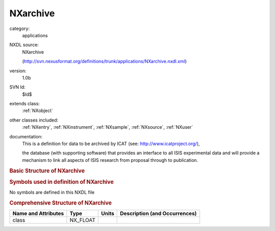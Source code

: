 ..  _NXarchive:

#########
NXarchive
#########

.. index::  ! . NXDL applications; NXarchive

category:
    applications

NXDL source:
    NXarchive
    
    (http://svn.nexusformat.org/definitions/trunk/applications/NXarchive.nxdl.xml)

version:
    1.0b

SVN Id:
    $Id$

extends class:
    :ref:`NXobject`

other classes included:
    :ref:`NXentry`, :ref:`NXinstrument`, :ref:`NXsample`, :ref:`NXsource`, :ref:`NXuser`

documentation:
    This is a definition for data to be archived by ICAT (see:
    http://www.icatproject.org/),
    
    .. COMMENT: text from the icatproject.org site
    the database (with supporting software) that provides an
    interface to all ISIS experimental data and will provide
    a mechanism to link all aspects of ISIS research from
    proposal through to publication.
    


.. rubric:: Basic Structure of **NXarchive**

.. code-block:: text
    :linenos:
    
    NXarchive (application definition, version 1.0b)
      (overlays NXentry)
      entry:NXentry
        @index
        collection_description:NX_CHAR
        collection_identifier:NX_CHAR
        collection_time:NX_FLOAT
        definition:NX_CHAR
        duration:NX_FLOAT
        end_time:NX_DATE_TIME
        entry_identifier:NX_CHAR
        experiment_description:NX_CHAR
        experiment_identifer:NX_CHAR
        program:NX_CHAR
          @version
        release_date:NX_CHAR
        revision:NX_CHAR
        run_cycle:NX_CHAR
        start_time:NX_DATE_TIME
        title:NX_CHAR
        instrument:NXinstrument
          description:NX_CHAR
          name:NX_CHAR
          NXsource
            name:NX_CHAR
            probe:NX_CHAR
            type:NX_CHAR
        sample:NXsample
          chemical_formula:NX_CHAR
          description:NX_CHAR
          electric_field:NX_FLOAT
          magnetic_field:NX_FLOAT
          name:NX_CHAR
          preparation_date:NX_CHAR
          pressure:NX_FLOAT
          sample_id:NX_CHAR
          situation:NX_CHAR
          stress_field:NX_FLOAT
          temperature:NX_FLOAT
          type:NX_CHAR
        user:NXuser
          facility_user_id:NX_CHAR
          name:NX_CHAR
          role:NX_CHAR
    

.. rubric:: Symbols used in definition of **NXarchive**

No symbols are defined in this NXDL file





.. rubric:: Comprehensive Structure of **NXarchive**

+---------------------+----------+-------+-------------------------------+
| Name and Attributes | Type     | Units | Description (and Occurrences) |
+=====================+==========+=======+===============================+
| class               | NX_FLOAT | ..    | ..                            |
+---------------------+----------+-------+-------------------------------+
